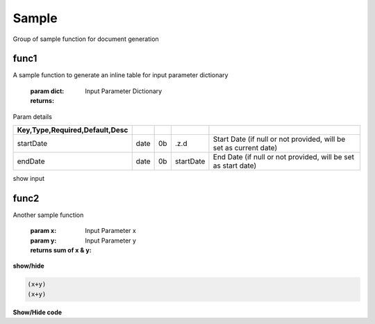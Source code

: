 
======
Sample
======
Group of sample function for document generation

.. index:: example 

func1
~~~~~
A sample function to generate
an inline table for input parameter dictionary

    :param dict: Input Parameter Dictionary

    :returns: 

Param details


.. csv-table:: 
   :escape: '
   :delim: |
   :widths: auto
   :header: Key,Type,Required,Default,Desc 


   startDate|date|0b|.z.d|Start Date  (if null or not provided, will be set as current date) 
   endDate|date|0b|startDate|End Date (if null or not provided, will be set as start date)

show input

func2
~~~~~
Another sample function

    :param x: Input Parameter x
    :param y: Input Parameter y

    :returns sum of x & y: 

.. container:: toggle

    .. container:: header

        **show/hide**
    
    .. code-block:: R

        (x+y)
        (x+y)


.. container:: toggle

    .. container:: header

        **Show/Hide code**

    .. code-block:: R
       :linenos:

       show sums -5?100
       ...

